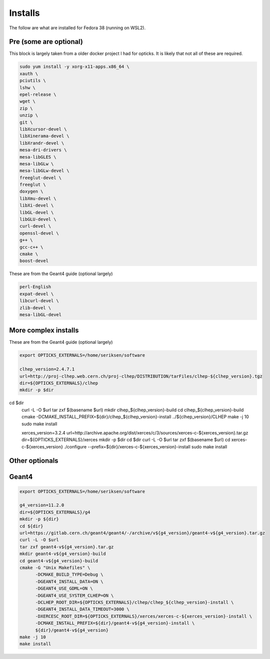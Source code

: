 Installs
----------------------------------------------------------------

The follow are what are installed for Fedora 38 (running on WSL2).

Pre (some are optional)
~~~~~~~~~~~~~~~~~~~~~~~~~~~~~~~~~~~~~~~~~~~~~~~~~~~~~~~~~~~~~~~~
This block is largely taken from a older docker project I had
for opticks.
It is likely that not all of these are required.

.. code-block:: sh

    sudo yum install -y xorg-x11-apps.x86_64 \
    xauth \
    pciutils \
    lshw \
    epel-release \
    wget \
    zip \
    unzip \
    git \
    libXcursor-devel \
    libXinerama-devel \
    libXrandr-devel \
    mesa-dri-drivers \
    mesa-libGLES \
    mesa-libGLw \
    mesa-libGLw-devel \
    freeglut-devel \
    freeglut \
    doxygen \
    libXmu-devel \
    libXi-devel \
    libGL-devel \
    libGLU-devel \
    curl-devel \
    openssl-devel \
    g++ \
    gcc-c++ \
    cmake \
    boost-devel



These are from the Geant4 guide (optional largely)

.. code-block:: sh

    perl-English
    expat-devel \
    libcurl-devel \
    zlib-devel \
    mesa-libGL-devel


More complex installs
~~~~~~~~~~~~~~~~~~~~~~~~~~~~~~~~~~~~~~~~~~~~~~~~~~~~~~~~~~~~~~~~

These are from the Geant4 guide (optional largely)

.. code-block:: sh

    export OPTICKS_EXTERNALS=/home/seriksen/software

    clhep_version=2.4.7.1
    url=http://proj-clhep.web.cern.ch/proj-clhep/DISTRIBUTION/tarFiles/clhep-${clhep_version}.tgz
    dir=${OPTICKS_EXTERNALS}/clhep
    mkdir -p $dir
cd $dir
    curl -L -O $url
    tar zxf $(basename $url)
    mkdir clhep_${clhep_version}-build
    cd clhep_${clhep_version}-build
    cmake -DCMAKE_INSTALL_PREFIX=${dir}/clhep_${clhep_version}-install ../${clhep_version}/CLHEP
    make -j 10
    sudo make install


    xerces_version=3.2.4
    url=http://archive.apache.org/dist/xerces/c/3/sources/xerces-c-${xerces_version}.tar.gz
    dir=${OPTICKS_EXTERNALS}/xerces
    mkdir -p $dir
    cd $dir
    curl -L -O $url
    tar zxf $(basename $url)
    cd xerces-c-${xerces_version}
    ./configure --prefix=${dir}/xerces-c-${xerces_version}-install
    sudo make install


Other optionals
~~~~~~~~~~~~~~~~~~~~~~~~~~~~~~~~~~~~~~~~~~~~~~~~~~~~~~~~~~~~~~~~~~~~~~~~~~~~~~~~

.. code-block:: sh
    sudo dnf install -y qt5-qtbase qt5-qtbase-devel
    sudo dnf install freetype freetype-devel
    sudo dnf install qt6-qtbase qt6-qtbase-devel
    sudo dnf install hdf5 hdf5-devel


Geant4
~~~~~~~~~~~~~~~~~~~~~~~~~~~~~~~~~~~~~~~~~~~~~~~~~~~~~~~~~~~~~~~~

.. code-block:: sh

    export OPTICKS_EXTERNALS=/home/seriksen/software

    g4_version=11.2.0
    dir=${OPTICKS_EXTERNALS}/g4
    mkdir -p ${dir}
    cd ${dir}
    url=https://gitlab.cern.ch/geant4/geant4/-/archive/v${g4_version}/geant4-v${g4_version}.tar.gz
    curl -L -O $url
    tar zxf geant4-v${g4_version}.tar.gz
    mkdir geant4-v${g4_version}-build
    cd geant4-v${g4_version}-build
    cmake -G "Unix Makefiles" \
          -DCMAKE_BUILD_TYPE=Debug \
          -DGEANT4_INSTALL_DATA=ON \
          -DGEANT4_USE_GDML=ON \
          -DGEANT4_USE_SYSTEM_CLHEP=ON \
          -DCLHEP_ROOT_DIR=${OPTICKS_EXTERNALS}/clhep/clhep_${clhep_version}-install \
          -DGEANT4_INSTALL_DATA_TIMEOUT=3000 \
          -DXERCESC_ROOT_DIR=${OPTICKS_EXTERNALS}/xerces/xerces-c-${xerces_version}-install \
          -DCMAKE_INSTALL_PREFIX=${dir}/geant4-v${g4_version}-install \
          ${dir}/geant4-v${g4_version}
    make -j 10
    make install








